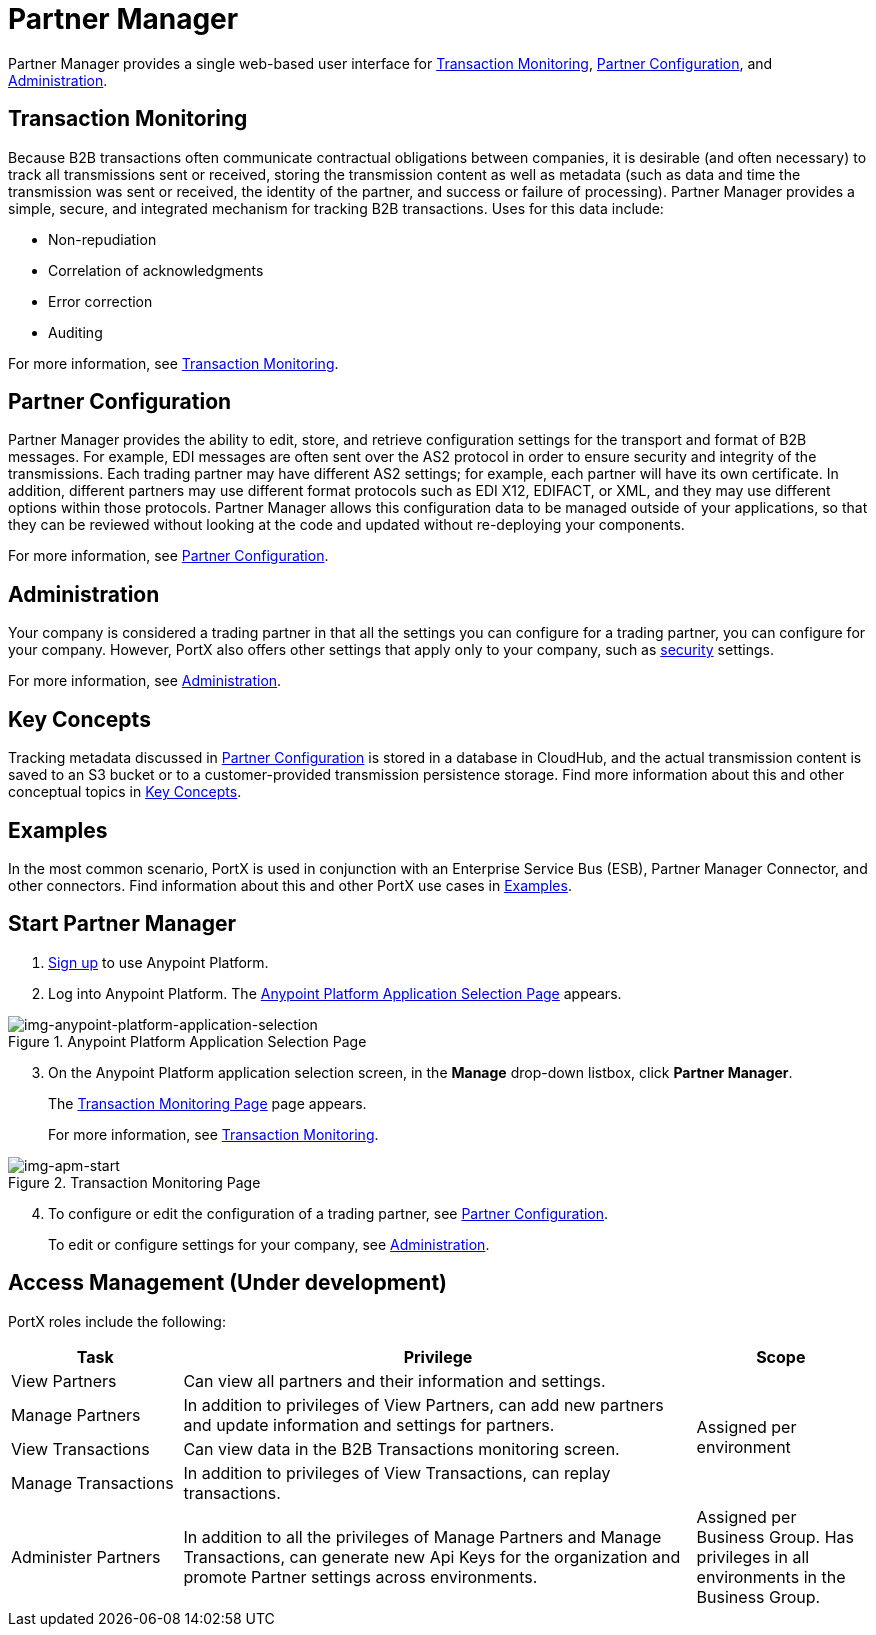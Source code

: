 = Partner Manager
:keywords: b2b, introduction, portal, partner, manager

Partner Manager provides a single web-based user interface for <<Transaction Monitoring>>, <<Partner Configuration>>, and <<Administration>>.

== Transaction Monitoring

Because B2B transactions often communicate contractual obligations between companies, it is desirable (and often necessary) to track all transmissions sent or received, storing the  transmission content as well as metadata (such as data and time the transmission was sent or received, the identity of the partner, and success or failure of processing). Partner Manager provides a simple, secure, and integrated mechanism for tracking B2B transactions. Uses for this data include:  

* Non-repudiation
* Correlation of acknowledgments
* Error correction
* Auditing

For more information, see xref:transaction-monitoring.adoc[Transaction Monitoring].

== Partner Configuration

Partner Manager provides the ability to edit, store, and retrieve configuration settings for the transport and format of B2B messages. For example, EDI messages are often sent over the AS2 protocol in order to ensure security and integrity of the transmissions. Each trading partner may have different AS2 settings; for example, each partner will have its own certificate. In addition, different partners may use different format protocols such as EDI X12, EDIFACT, or XML, and they may use different options within those protocols. Partner Manager allows this configuration data to be managed outside of your applications, so that they can be reviewed without looking at the code and updated without re-deploying your components.

For more information, see xref:partner-configuration.adoc[Partner Configuration].

== Administration

Your company is considered a trading partner in that all the settings you can configure for a trading partner, you can configure for your company. However, PortX also offers other settings that apply only to your company, such as xref:security.adoc[security] settings.

For more information, see xref:administration.adoc[Administration].

== Key Concepts

Tracking metadata discussed in <<Partner Configuration>> is stored in a database in CloudHub, and the actual transmission content is saved to an S3 bucket or to a customer-provided transmission persistence storage. Find more information about this and other conceptual topics in
xref:key-concepts.adoc[Key Concepts].


== Examples

In the most common scenario, PortX is used in conjunction with an Enterprise Service Bus (ESB), Partner Manager Connector, and other connectors. Find information about this and other PortX use cases in xref:examples.adoc[Examples].

== Start Partner Manager

. link:https://anypoint.mulesoft.com/apiplatform.adoc[Sign up] to use Anypoint Platform.
. Log into Anypoint Platform.
The xref:img-anypoint-platform-application-selection[] appears.

[[img-anypoint-platform-application-selection]]
image::anypoint-platform-application-selection.png[img-anypoint-platform-application-selection,title="Anypoint Platform Application Selection Page"]

[start=3]

. On the Anypoint Platform application selection screen, in the *Manage* drop-down listbox, click *Partner Manager*.
+
The xref:img-apm-start[] page appears.
+
For more information, see  xref:transaction-monitoring.adoc[Transaction Monitoring].

[[img-apm-start]]
image::apm-start.png[img-apm-start,title="Transaction Monitoring Page"]

[start=4]

. To configure or edit the configuration of a trading partner, see xref:partner-configuration.adoc[Partner Configuration].
+
To edit or configure settings for your company, see xref:administration.adoc[Administration].




== Access Management (Under development)



PortX roles include the following:

[%header,cols="1,3,1"]
|===
|Task |Privilege |Scope

|View Partners
|Can view all partners and their information and settings.
.4+.^|Assigned per environment

|Manage Partners
|In addition to privileges of View Partners, can add new partners and update information and settings for partners.

|View Transactions
|Can view data in the B2B Transactions monitoring screen.


|Manage Transactions
|In addition to privileges of View Transactions, can replay transactions.

|Administer Partners
|In addition to all the  privileges of Manage Partners and Manage Transactions, can generate new Api Keys for the organization and promote Partner settings across environments.
|Assigned per Business Group. Has privileges in all environments in the Business Group.

|===

